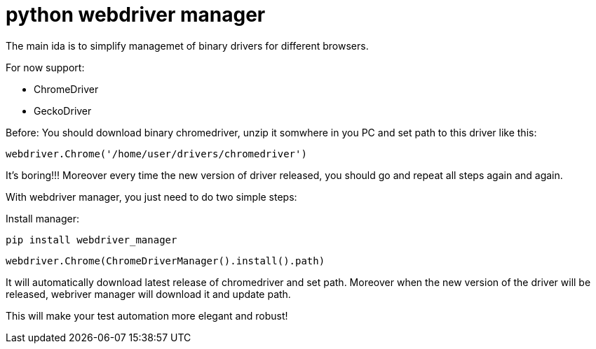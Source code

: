 = python webdriver manager

The main ida is to simplify managemet of binary drivers for different browsers.

For now support:

- ChromeDriver
- GeckoDriver

Before:
You should download binary chromedriver, unzip it somwhere in you PC and set path to this driver like this:

```
webdriver.Chrome('/home/user/drivers/chromedriver')
```

It's boring!!! Moreover every time the new version of driver released, you should go and repeat all steps again and again.

With webdriver manager, you just need to do two simple steps:

Install manager:

```
pip install webdriver_manager
```

```
webdriver.Chrome(ChromeDriverManager().install().path)
```

It will automatically download latest release of chromedriver and set path. Moreover when the new version of the driver
will be released, webriver manager will download it and update path.

This will make your test automation more elegant and robust!

